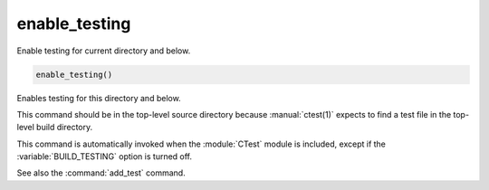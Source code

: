 enable_testing
--------------

Enable testing for current directory and below.

.. code-block:: cmake

  enable_testing()

Enables testing for this directory and below.

This command should be in the top-level source directory because
:manual:`ctest(1)` expects to find a test file in the top-level
build directory.

This command is automatically invoked when the :module:`CTest`
module is included, except if the :variable:`BUILD_TESTING`
option is turned off.

See also the :command:`add_test` command.
